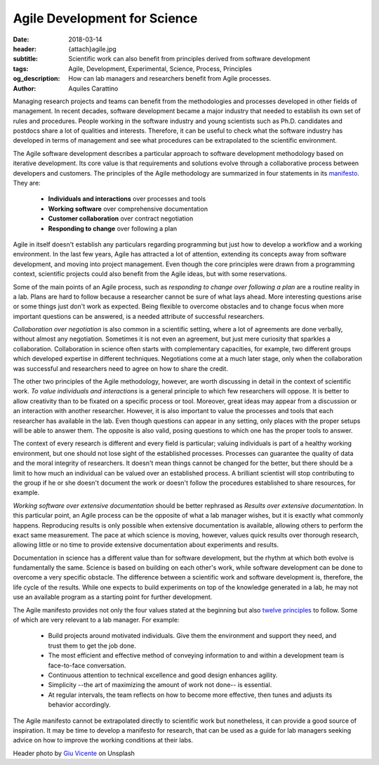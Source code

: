 Agile Development for Science
=============================

:date: 2018-03-14
:header: {attach}agile.jpg
:subtitle: Scientific work can also benefit from principles derived from software development
:tags: Agile, Development, Experimental, Science, Process, Principles
:og_description: How can lab managers and researchers benefit from Agile processes.
:author: Aquiles Carattino

Managing research projects and teams can benefit from the methodologies and processes developed in other fields of management. In recent decades, software development became a major industry that needed to establish its own set of rules and procedures. People working in the software industry and young scientists such as Ph.D. candidates and postdocs share a lot of qualities and interests. Therefore, it can be useful to check what the software industry has developed in terms of management and see what procedures can be extrapolated to the scientific environment.

The Agile software development describes a particular approach to software development methodology based on iterative development. Its core value is that requirements and solutions evolve through a collaborative process between developers and customers. The principles of the Agile methodology are summarized in four statements in its `manifesto <http://agilemanifesto.org/>`_. They are:

   * **Individuals and interactions** over processes and tools
   * **Working software** over comprehensive documentation
   * **Customer collaboration** over contract negotiation
   * **Responding to change** over following a plan

Agile in itself doesn't establish any particulars regarding programming but just how to develop a workflow and a working environment. In the last few years, Agile has attracted a lot of attention, extending its concepts away from software development, and moving into project management. Even though the core principles were drawn from a programming context, scientific projects could also benefit from the Agile ideas, but with some reservations.

Some of the main points of an Agile process, such as *responding to change over following a plan* are a routine reality in a lab. Plans are hard to follow because a researcher cannot be sure of what lays ahead. More interesting questions arise or some things just don't work as expected. Being flexible to overcome obstacles and to change focus when more important questions can be answered, is a needed attribute of successful researchers.

*Collaboration over negotiation* is also common in a scientific setting, where a lot of agreements are done verbally, without almost any negotiation. Sometimes it is not even an agreement, but just mere curiosity that sparkles a collaboration. Collaboration in science often starts with complementary capacities, for example, two different groups which developed expertise in different techniques. Negotiations come at a much later stage, only when the collaboration was successful and researchers need to agree on how to share the credit.

The other two principles of the Agile methodology, however, are worth discussing in detail in the context of scientific work. *To value individuals and interactions* is a general principle to which few researchers will oppose. It is better to allow creativity than to be fixated on a specific process or tool. Moreover, great ideas may appear from a discussion or an interaction with another researcher. However, it is also important to value the processes and tools that each researcher has available in the lab. Even though questions can appear in any setting, only places with the proper setups will be able to answer them. The opposite is also valid, posing questions to which one has the proper tools to answer.

The context of every research is different and every field is particular; valuing individuals is part of a healthy working environment, but one should not lose sight of the established processes. Processes can guarantee the quality of data and the moral integrity of researchers. It doesn't mean things cannot be changed for the better, but there should be a limit to how much an individual can be valued over an established process. A brilliant scientist will stop contributing to the group if he or she doesn't document the work or doesn't follow the procedures established to share resources, for example.

*Working software over extensive documentation* should be better rephrased as *Results over extensive documentation*. In this particular point, an Agile process can be the opposite of what a lab manager wishes, but it is exactly what commonly happens. Reproducing results is only possible when extensive documentation is available, allowing others to perform the exact same measurement. The pace at which science is moving, however, values quick results over thorough research, allowing little or no time to provide extensive documentation about experiments and results.

Documentation in science has a different value than for software development, but the rhythm at which both evolve is fundamentally the same. Science is based on building on each other's work, while software development can be done to overcome a very specific obstacle. The difference between a scientific work and software development is, therefore, the life cycle of the results. While one expects to build experiments on top of the knowledge generated in a lab, he may not use an available program as a starting point for further development.

The Agile manifesto provides not only the four values stated at the beginning but also `twelve principles <http://agilemanifesto.org/principles.html>`_ to follow. Some of which are very relevant to a lab manager. For example:

   * Build projects around motivated individuals. Give them the environment and support they need, and trust them to get the job done.
   * The most efficient and effective method of conveying information to and within a development team is face-to-face conversation.
   * Continuous attention to technical excellence and good design enhances agility.
   * Simplicity --the art of maximizing the amount of work not done-- is essential.
   * At regular intervals, the team reflects on how to become more effective, then tunes and adjusts its behavior accordingly.

The Agile manifesto cannot be extrapolated directly to scientific work but nonetheless, it can provide a good source of inspiration. It may be time to develop a manifesto for research, that can be used as a guide for lab managers seeking advice on how to improve the working conditions at their labs.

Header photo by `Giu Vicente <https://unsplash.com/photos/c7Ev87qEkRc?utm_source=unsplash&utm_medium=referral&utm_content=creditCopyText>`_ on Unsplash
